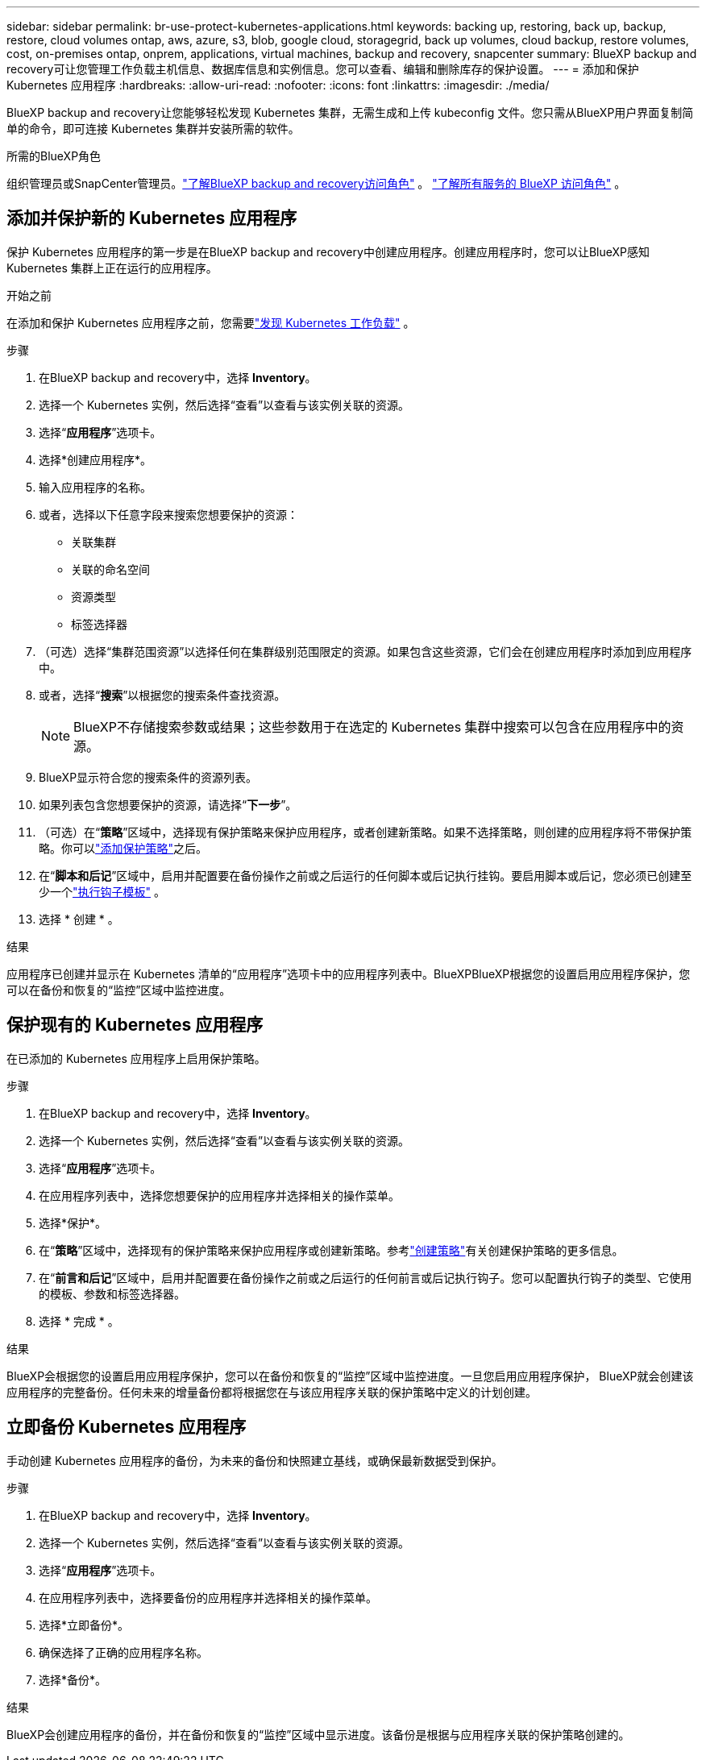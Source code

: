 ---
sidebar: sidebar 
permalink: br-use-protect-kubernetes-applications.html 
keywords: backing up, restoring, back up, backup, restore, cloud volumes ontap, aws, azure, s3, blob, google cloud, storagegrid, back up volumes, cloud backup, restore volumes, cost, on-premises ontap, onprem, applications, virtual machines, backup and recovery, snapcenter 
summary: BlueXP backup and recovery可让您管理工作负载主机信息、数据库信息和实例信息。您可以查看、编辑和删除库存的保护设置。 
---
= 添加和保护 Kubernetes 应用程序
:hardbreaks:
:allow-uri-read: 
:nofooter: 
:icons: font
:linkattrs: 
:imagesdir: ./media/


[role="lead"]
BlueXP backup and recovery让您能够轻松发现 Kubernetes 集群，无需生成和上传 kubeconfig 文件。您只需从BlueXP用户界面复制简单的命令，即可连接 Kubernetes 集群并安装所需的软件。

.所需的BlueXP角色
组织管理员或SnapCenter管理员。link:reference-roles.html["了解BlueXP backup and recovery访问角色"] 。  https://docs.netapp.com/us-en/bluexp-setup-admin/reference-iam-predefined-roles.html["了解所有服务的 BlueXP 访问角色"^] 。



== 添加并保护新的 Kubernetes 应用程序

保护 Kubernetes 应用程序的第一步是在BlueXP backup and recovery中创建应用程序。创建应用程序时，您可以让BlueXP感知 Kubernetes 集群上正在运行的应用程序。

.开始之前
在添加和保护 Kubernetes 应用程序之前，您需要link:br-start-discover.html["发现 Kubernetes 工作负载"] 。

.步骤
. 在BlueXP backup and recovery中，选择 *Inventory*。
. 选择一个 Kubernetes 实例，然后选择“查看”以查看与该实例关联的资源。
. 选择“*应用程序*”选项卡。
. 选择*创建应用程序*。
. 输入应用程序的名称。
. 或者，选择以下任意字段来搜索您想要保护的资源：
+
** 关联集群
** 关联的命名空间
** 资源类型
** 标签选择器


. （可选）选择“集群范围资源”以选择任何在集群级别范围限定的资源。如果包含这些资源，它们会在创建应用程序时添加到应用程序中。
. 或者，选择“*搜索*”以根据您的搜索条件查找资源。
+

NOTE: BlueXP不存储搜索参数或结果；这些参数用于在选定的 Kubernetes 集群中搜索可以包含在应用程序中的资源。

. BlueXP显示符合您的搜索条件的资源列表。
. 如果列表包含您想要保护的资源，请选择“*下一步*”。
. （可选）在“*策略*”区域中，选择现有保护策略来保护应用程序，或者创建新策略。如果不选择策略，则创建的应用程序将不带保护策略。你可以link:br-use-policies-create.html#create-a-policy["添加保护策略"]之后。
. 在“*脚本和后记*”区域中，启用并配置要在备份操作之前或之后运行的任何脚本或后记执行挂钩。要启用脚本或后记，您必须已创建至少一个link:br-use-manage-execution-hook-templates.html["执行钩子模板"] 。
. 选择 * 创建 * 。


.结果
应用程序已创建并显示在 Kubernetes 清单的“应用程序”选项卡中的应用程序列表中。BlueXPBlueXP根据您的设置启用应用程序保护，您可以在备份和恢复的“监控”区域中监控进度。



== 保护现有的 Kubernetes 应用程序

在已添加的 Kubernetes 应用程序上启用保护策略。

.步骤
. 在BlueXP backup and recovery中，选择 *Inventory*。
. 选择一个 Kubernetes 实例，然后选择“查看”以查看与该实例关联的资源。
. 选择“*应用程序*”选项卡。
. 在应用程序列表中，选择您想要保护的应用程序并选择相关的操作菜单。
. 选择*保护*。
. 在“*策略*”区域中，选择现有的保护策略来保护应用程序或创建新策略。参考link:br-use-policies-create.html#create-a-policy["创建策略"]有关创建保护策略的更多信息。
. 在“*前言和后记*”区域中，启用并配置要在备份操作之前或之后运行的任何前言或后记执行钩子。您可以配置执行钩子的类型、它使用的模板、参数和标签选择器。
. 选择 * 完成 * 。


.结果
BlueXP会根据您的设置启用应用程序保护，您可以在备份和恢复的“监控”区域中监控进度。一旦您启用应用程序保护， BlueXP就会创建该应用程序的完整备份。任何未来的增量备份都将根据您在与该应用程序关联的保护策略中定义的计划创建。



== 立即备份 Kubernetes 应用程序

手动创建 Kubernetes 应用程序的备份，为未来的备份和快照建立基线，或确保最新数据受到保护。

.步骤
. 在BlueXP backup and recovery中，选择 *Inventory*。
. 选择一个 Kubernetes 实例，然后选择“查看”以查看与该实例关联的资源。
. 选择“*应用程序*”选项卡。
. 在应用程序列表中，选择要备份的应用程序并选择相关的操作菜单。
. 选择*立即备份*。
. 确保选择了正确的应用程序名称。
. 选择*备份*。


.结果
BlueXP会创建应用程序的备份，并在备份和恢复的“监控”区域中显示进度。该备份是根据与应用程序关联的保护策略创建的。
